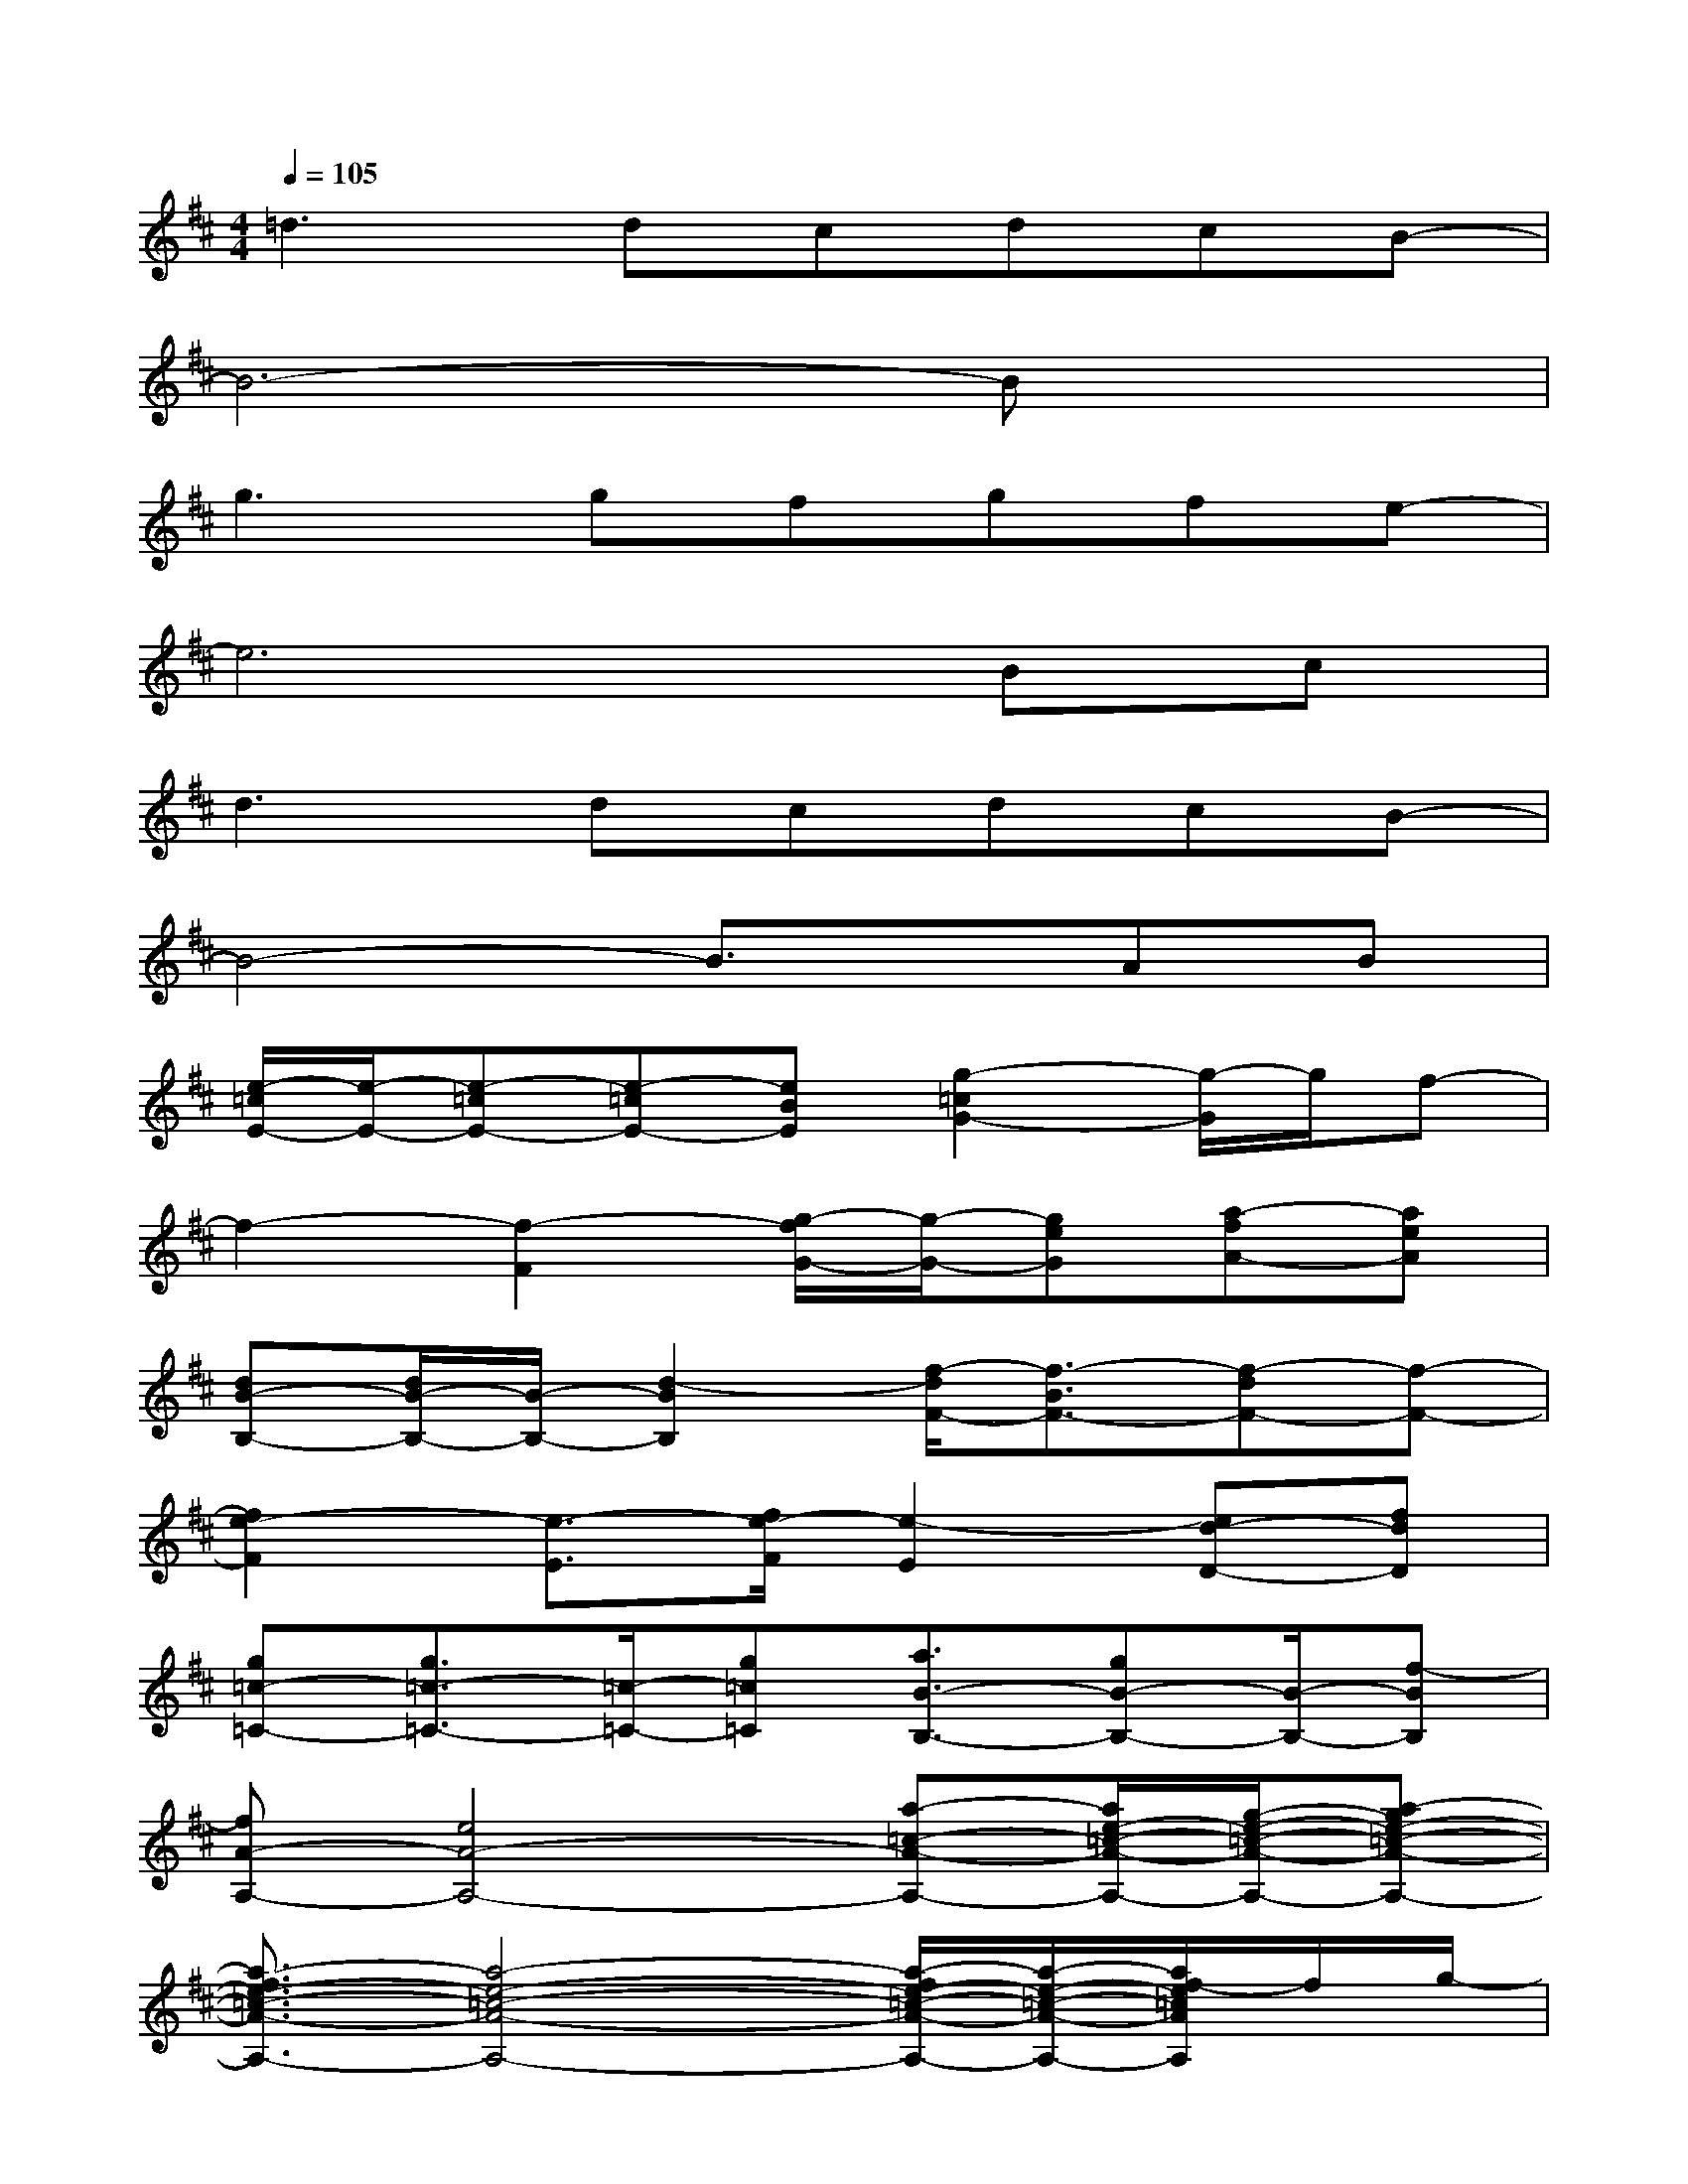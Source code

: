 X:1
T:
M:4/4
L:1/8
Q:1/4=105
K:D%2sharps
V:1
=d2>d2cdcB-|
B6-Bx|
g2>g2fgfe-|
e6Bc|
d2>d2cdcB-|
B4-B3/2x/2AB|
[e/2-=c/2E/2-][e/2-E/2-][e-=cE-][e-=cE-][eBE][g2-=c2G2-][g/2-G/2]g/2f-|
f2-[f2-F2][g/2-f/2G/2-][g/2-G/2-][geG][a-fA-][aeA]|
[dB-B,-][d/2B/2-B,/2-][B/2-B,/2-][d2-B2B,2][f/2-d/2F/2-][f3/2-B3/2F3/2-][f-dF-][f-F-]|
[f2e2-F2][e3/2-E3/2][f/2e/2-F/2][e2-E2][ed-D-][fdD]|
[g=c-=C-][g3/2=c3/2-=C3/2-][=c/2-=C/2-][g=c=C][a3/2B3/2-B,3/2-][gB-B,-][B/2-B,/2-][f-BB,]|
[fA-A,-][e4A4-A,4-][a-=c-A-A,-][a/2e/2-=c/2-A/2-A,/2-][g/2-e/2-=c/2-A/2-A,/2-][a-ge-=c-A-A,-]|
[a3/2-f3/2e3/2-=c3/2-A3/2-A,3/2-][a4-e4-=c4-A4-A,4-][a/2-f/2e/2-=c/2-A/2-A,/2-][a/2-e/2-=c/2-A/2-A,/2-][a/2f/2-e/2=c/2A/2A,/2]f/2g/2-|
g/2f3-f/2-[f-B-][f2-e2-B2-][b-f-eB-]|
[b6-f6-^d6-B6-][b-f-^dB][b/2f/2]x/2|
b6-b^g